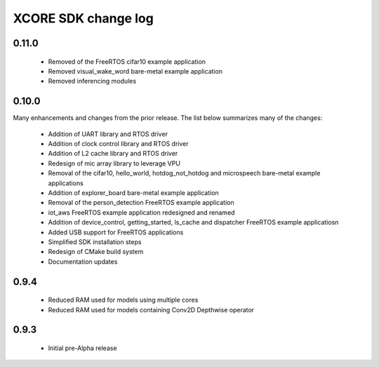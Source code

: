 XCORE SDK change log
====================

0.11.0
------

  * Removed of the FreeRTOS cifar10 example application
  * Removed visual_wake_word bare-metal example application
  * Removed inferencing modules

0.10.0
------

Many enhancements and changes from the prior release.  The list below summarizes many of the changes:

  * Addition of UART library and RTOS driver
  * Addition of clock control library and RTOS driver
  * Addition of L2 cache library and RTOS driver
  * Redesign of mic array library to leverage VPU
  * Removal of the cifar10, hello_world, hotdog_not_hotdog and microspeech bare-metal example applications
  * Addition of explorer_board bare-metal example application
  * Removal of the person_detection FreeRTOS example application
  * iot_aws FreeRTOS example application redesigned and renamed
  * Addition of device_control, getting_started, ls_cache and dispatcher FreeRTOS example applicatiosn
  * Added USB support for FreeRTOS applications
  * Simplified SDK installation steps
  * Redesign of CMake build system
  * Documentation updates

0.9.4
-----

  * Reduced RAM used for models using multiple cores
  * Reduced RAM used for models containing Conv2D Depthwise operator

0.9.3
-----

  * Initial pre-Alpha release
